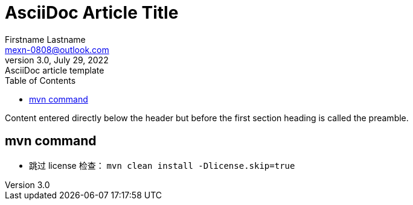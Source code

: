 = AsciiDoc Article Title
Firstname Lastname <mexn-0808@outlook.com>
3.0, July 29, 2022: AsciiDoc article template
:toc:
:icons: font
:url-quickref: https://docs.asciidoctor.org/asciidoc/latest/syntax-quick-reference/

Content entered directly below the header but before the first section heading is called the preamble.

== mvn command

* 跳过 license 检查： ``mvn clean install -Dlicense.skip=true``


